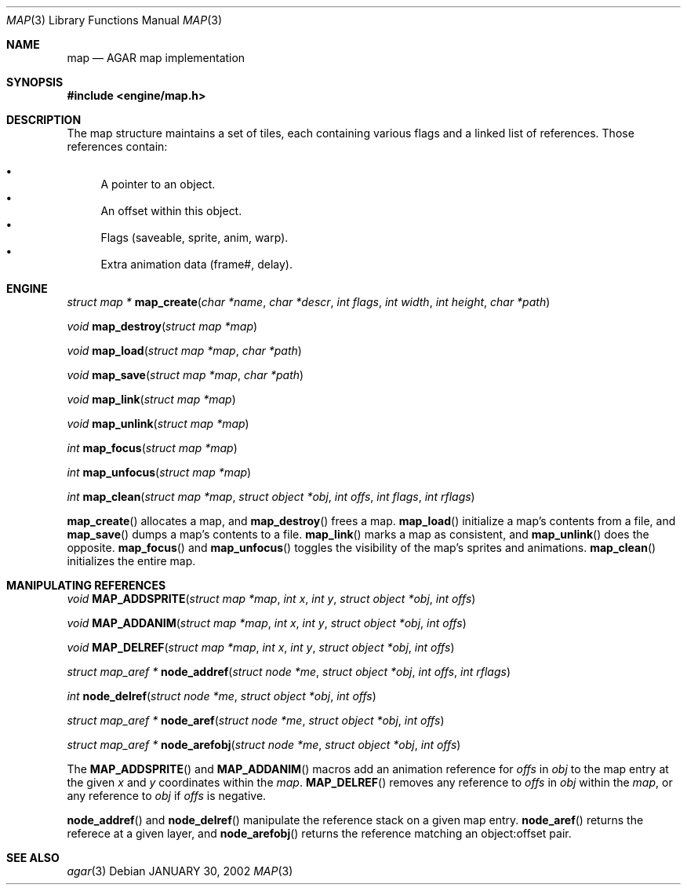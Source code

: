 .\"	$Csoft: map.3,v 1.3 2002/02/07 05:14:31 vedge Exp $
.\"
.\" Copyright (c) 2001 CubeSoft Communications, Inc.
.\"
.\" Redistribution and use in source and binary forms, with or without
.\" modification, are permitted provided that the following conditions
.\" are met:
.\" 1. Redistribution of source code must retain the above copyright
.\"    notice, this list of conditions and the following disclaimer.
.\" 2. Redistribution in binary form must reproduce the above copyright
.\"    notice, this list of conditions and the following disclaimer in the
.\"    documentation and/or other materials provided with the distribution.
.\" 3. Neither the name of CubeSoft Communications, nor the names of its
.\"    contributors may be used to endorse or promote products derived from
.\"    this software without specific prior written permission.
.\" 
.\" THIS SOFTWARE IS PROVIDED BY THE AUTHOR ``AS IS'' AND ANY EXPRESS OR
.\" IMPLIED WARRANTIES, INCLUDING, BUT NOT LIMITED TO, THE IMPLIED
.\" WARRANTIES OF MERCHANTABILITY AND FITNESS FOR A PARTICULAR PURPOSE
.\" ARE DISCLAIMED. IN NO EVENT SHALL THE AUTHOR BE LIABLE FOR ANY DIRECT,
.\" INDIRECT, INCIDENTAL, SPECIAL, EXEMPLARY, OR CONSEQUENTIAL DAMAGES
.\" (INCLUDING BUT NOT LIMITED TO, PROCUREMENT OF SUBSTITUTE GOODS OR
.\" SERVICES; LOSS OF USE, DATA, OR PROFITS; OR BUSINESS INTERRUPTION)
.\" HOWEVER CAUSED AND ON ANY THEORY OF LIABILITY, WHETHER IN CONTRACT,
.\" STRICT LIABILITY, OR TORT (INCLUDING NEGLIGENCE OR OTHERWISE) ARISING
.\" IN ANY WAY OUT OF THE USE OF THIS SOFTWARE EVEN IF ADVISED OF THE
.\" POSSIBILITY OF SUCH DAMAGE.
.\"
.\"	$OpenBSD: mdoc.template,v 1.6 2001/02/03 08:22:44 niklas Exp $
.\"
.Dd JANUARY 30, 2002
.Dt MAP 3
.Os
.Sh NAME
.Nm map
.Nd AGAR map implementation
.Sh SYNOPSIS
.Fd #include <engine/map.h>
.Sh DESCRIPTION
The map structure maintains a set of tiles, each containing various
flags and a linked list of references. Those references contain:
.Pp
.Bl -bullet -compact
.It
A pointer to an object.
.It
An offset within this object.
.It
Flags (saveable, sprite, anim, warp).
.It
Extra animation data (frame#, delay).
.El
.Sh ENGINE
.nr nS 1
.Ft "struct map *"
.Fn map_create "char *name" "char *descr" "int flags" "int width" "int height" \
"char *path"
.Pp
.Ft void
.Fn map_destroy "struct map *map"
.Pp
.Ft void
.Fn map_load "struct map *map" "char *path"
.Pp
.Ft void
.Fn map_save "struct map *map" "char *path"
.Pp
.Ft void
.Fn map_link "struct map *map"
.Pp
.Ft void
.Fn map_unlink "struct map *map"
.Pp
.Ft "int"
.Fn map_focus "struct map *map"
.Pp
.Ft "int"
.Fn map_unfocus "struct map *map"
.Pp
.Ft "int"
.Fn map_clean "struct map *map" "struct object *obj" "int offs" "int flags" \
"int rflags"
.Pp
.nr nS 0
.Pp
.Fn map_create
allocates a map, and
.Fn map_destroy
frees a map.
.Fn map_load
initialize a map's contents from a file, and
.Fn map_save
dumps a map's contents to a file.
.Fn map_link
marks a map as consistent, and
.Fn map_unlink
does the opposite.
.Fn map_focus
and
.Fn map_unfocus
toggles the visibility of the map's sprites and animations.
.Fn map_clean
initializes the entire map.
.Sh MANIPULATING REFERENCES
.nr nS 1
.Ft "void"
.Fn MAP_ADDSPRITE "struct map *map" "int x" "int y" "struct object *obj" \
"int offs"
.Pp
.Ft "void"
.Fn MAP_ADDANIM "struct map *map" "int x" "int y" "struct object *obj" \
"int offs"
.Pp
.Ft "void"
.Fn MAP_DELREF "struct map *map" "int x" "int y" "struct object *obj" \
"int offs"
.Pp
.Ft "struct map_aref *"
.Fn node_addref "struct node *me" "struct object *obj" \
"int offs" "int rflags"
.Pp
.Ft "int"
.Fn node_delref "struct node *me" "struct object *obj" "int offs"
.Pp
.Ft "struct map_aref *"
.Fn node_aref "struct node *me" "struct object *obj" "int offs"
.Pp
.Ft "struct map_aref *"
.Fn node_arefobj "struct node *me" "struct object *obj" "int offs"
.Pp
.nr nS 0
.Pp
The
.Fn MAP_ADDSPRITE
and
.Fn MAP_ADDANIM
macros add an animation reference for
.Fa offs
in
.Fa obj
to the map entry at the given
.Fa x
and
.Fa y
coordinates within the
.Fa map .
.Fn MAP_DELREF
removes any reference to
.Fa offs
in
.Fa obj
within the
.Fa map ,
or any reference to
.Fa obj
if
.Fa offs
is negative.
.Pp
.Fn node_addref
and
.Fn node_delref
manipulate the reference stack on a given map entry.
.Fn node_aref
returns the referece at a given layer, and
.Fn node_arefobj
returns the reference matching an object:offset pair.
.Sh SEE ALSO
.Xr agar 3
